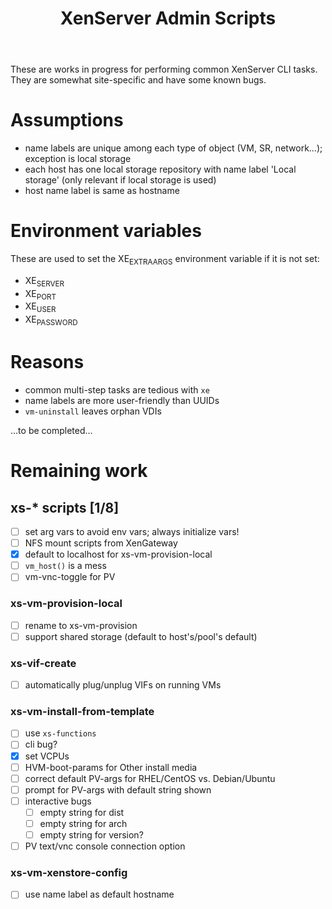 #+TITLE: XenServer Admin Scripts
These are works in progress for performing common XenServer CLI tasks. They are somewhat site-specific and have some known bugs.

* Assumptions
  - name labels are unique among each type of object (VM, SR, network...); exception is local storage
  - each host has one local storage repository with name label 'Local storage' (only relevant if local storage is used)
  - host name label is same as hostname

* Environment variables
  These are used to set the XE_EXTRA_ARGS environment variable if it is not set:
  - XE_SERVER
  - XE_PORT
  - XE_USER
  - XE_PASSWORD

* Reasons
  - common multi-step tasks are tedious with =xe=
  - name labels are more user-friendly than UUIDs
  - =vm-uninstall= leaves orphan VDIs
  ...to be completed...

* Remaining work
** xs-* scripts [1/8]
   - [ ] set arg vars to avoid env vars; always initialize vars!
   - [ ] NFS mount scripts from XenGateway
   - [X] default to localhost for xs-vm-provision-local
   - [ ] =vm_host()= is a mess
   - [ ] vm-vnc-toggle for PV
*** xs-vm-provision-local
    - [ ] rename to xs-vm-provision
    - [ ] support shared storage (default to host's/pool's default)
*** xs-vif-create
    - [ ] automatically plug/unplug VIFs on running VMs
*** xs-vm-install-from-template
    - [ ] use =xs-functions=
    - [ ] cli bug?
    - [X] set VCPUs
    - [ ] HVM-boot-params for Other install media
    - [ ] correct default PV-args for RHEL/CentOS vs. Debian/Ubuntu
    - [ ] prompt for PV-args with default string shown
    - [ ] interactive bugs
      + [ ] empty string for dist
      + [ ] empty string for arch
      + [ ] empty string for version?
    - [ ] PV text/vnc console connection option
*** xs-vm-xenstore-config
    - [ ] use name label as default hostname
